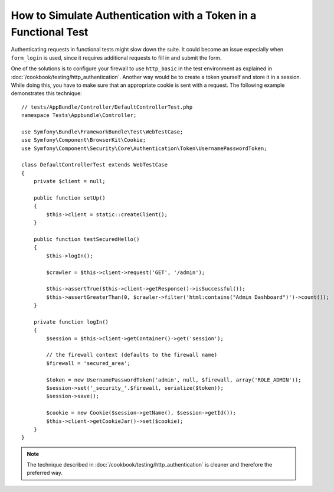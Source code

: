 .. index::
   single: Tests; Simulating authentication

How to Simulate Authentication with a Token in a Functional Test
================================================================

Authenticating requests in functional tests might slow down the suite.
It could become an issue especially when ``form_login`` is used, since
it requires additional requests to fill in and submit the form.

One of the solutions is to configure your firewall to use ``http_basic`` in
the test environment as explained in :doc:`/cookbook/testing/http_authentication`.
Another way would be to create a token yourself and store it in a session.
While doing this, you have to make sure that an appropriate cookie is sent
with a request. The following example demonstrates this technique::

    // tests/AppBundle/Controller/DefaultControllerTest.php
    namespace Tests\Appbundle\Controller;

    use Symfony\Bundle\FrameworkBundle\Test\WebTestCase;
    use Symfony\Component\BrowserKit\Cookie;
    use Symfony\Component\Security\Core\Authentication\Token\UsernamePasswordToken;

    class DefaultControllerTest extends WebTestCase
    {
        private $client = null;

        public function setUp()
        {
            $this->client = static::createClient();
        }

        public function testSecuredHello()
        {
            $this->logIn();

            $crawler = $this->client->request('GET', '/admin');

            $this->assertTrue($this->client->getResponse()->isSuccessful());
            $this->assertGreaterThan(0, $crawler->filter('html:contains("Admin Dashboard")')->count());
        }

        private function logIn()
        {
            $session = $this->client->getContainer()->get('session');

            // the firewall context (defaults to the firewall name)
            $firewall = 'secured_area';

            $token = new UsernamePasswordToken('admin', null, $firewall, array('ROLE_ADMIN'));
            $session->set('_security_'.$firewall, serialize($token));
            $session->save();

            $cookie = new Cookie($session->getName(), $session->getId());
            $this->client->getCookieJar()->set($cookie);
        }
    }

.. note::

    The technique described in :doc:`/cookbook/testing/http_authentication`
    is cleaner and therefore the preferred way.
